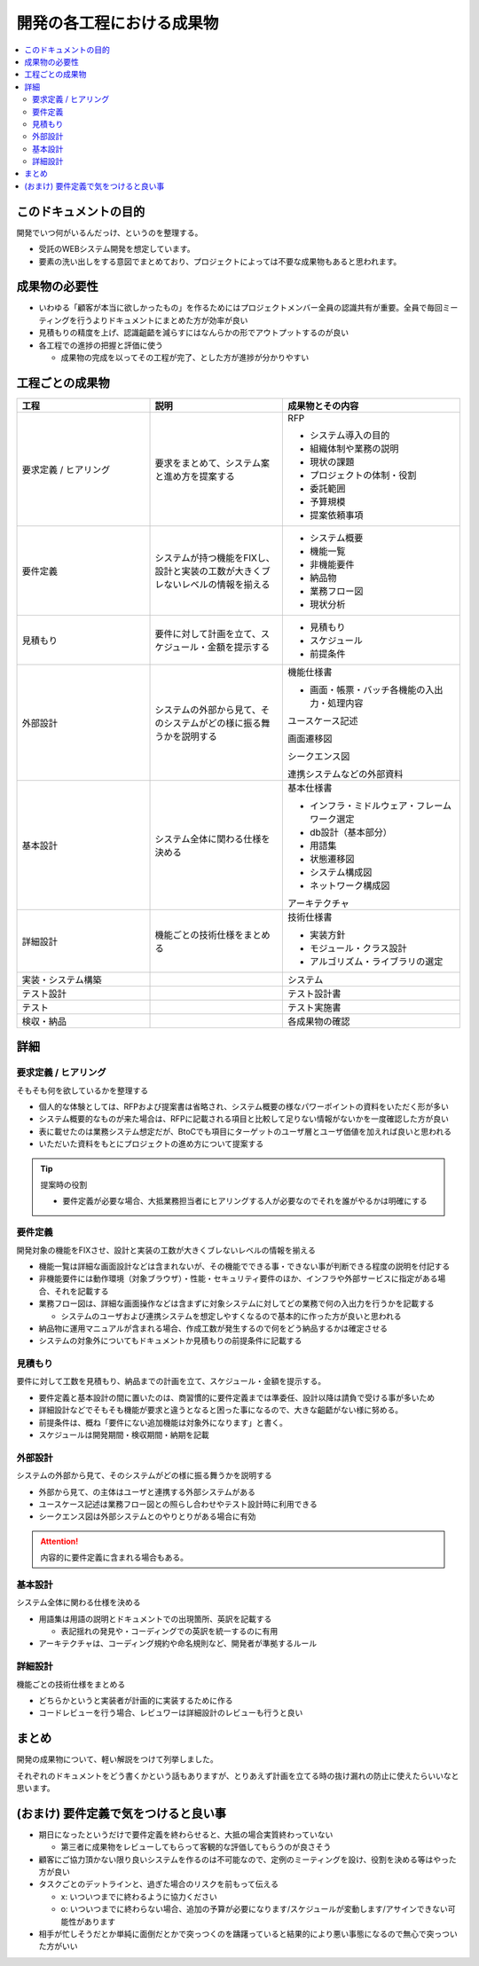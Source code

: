 .. post:: 2019-07-01
  :tags: 要件定義
  :category: 受託開発

==============================
開発の各工程における成果物
==============================

.. contents::
  :local:

このドキュメントの目的
=======================

開発でいつ何がいるんだっけ、というのを整理する。

- 受託のWEBシステム開発を想定しています。
- 要素の洗い出しをする意図でまとめており、プロジェクトによっては不要な成果物もあると思われます。

成果物の必要性
===============

- いわゆる「顧客が本当に欲しかったもの」を作るためにはプロジェクトメンバー全員の認識共有が重要。全員で毎回ミーティングを行うよりドキュメントにまとめた方が効率が良い
- 見積もりの精度を上げ、認識齟齬を減らすにはなんらかの形でアウトプットするのが良い
- 各工程での進捗の把握と評価に使う

  - 成果物の完成を以ってその工程が完了、とした方が進捗が分かりやすい

工程ごとの成果物
=================

.. list-table::
  :header-rows: 1
  :widths: 30, 30, 40

  - - 工程
    - 説明
    - 成果物とその内容
  - - 要求定義 / ヒアリング
    - 要求をまとめて、システム案と進め方を提案する
    - RFP

      - システム導入の目的
      - 組織体制や業務の説明
      - 現状の課題
      - プロジェクトの体制・役割
      - 委託範囲
      - 予算規模
      - 提案依頼事項

  - - 要件定義
    - システムが持つ機能をFIXし、設計と実装の工数が大きくブレないレベルの情報を揃える
    - * システム概要
      * 機能一覧
      * 非機能要件
      * 納品物
      * 業務フロー図
      * 現状分析

  - - 見積もり
    - 要件に対して計画を立て、スケジュール・金額を提示する
    - * 見積もり
      * スケジュール
      * 前提条件

  - - 外部設計
    - システムの外部から見て、そのシステムがどの様に振る舞うかを説明する
    - 機能仕様書

      * 画面・帳票・バッチ各機能の入出力・処理内容

      ユースケース記述

      画面遷移図

      シークエンス図

      連携システムなどの外部資料

  - - 基本設計
    - システム全体に関わる仕様を決める
    - 基本仕様書

      * インフラ・ミドルウェア・フレームワーク選定
      * db設計（基本部分）
      * 用語集
      * 状態遷移図
      * システム構成図
      * ネットワーク構成図

      アーキテクチャ

  - - 詳細設計
    - 機能ごとの技術仕様をまとめる
    - 技術仕様書

      * 実装方針
      * モジュール・クラス設計
      * アルゴリズム・ライブラリの選定

  - - 実装・システム構築
    -
    - システム
  - - テスト設計
    -
    - テスト設計書
  - - テスト
    -
    - テスト実施書
  - - 検収・納品
    -
    - 各成果物の確認

詳細
=====

要求定義 / ヒアリング
--------------------------

そもそも何を欲しているかを整理する

- 個人的な体験としては、RFPおよび提案書は省略され、システム概要の様なパワーポイントの資料をいただく形が多い
- システム概要的なものが来た場合は、RFPに記載される項目と比較して足りない情報がないかを一度確認した方が良い
- 表に載せたのは業務システム想定だが、BtoCでも項目にターゲットのユーザ層とユーザ価値を加えれば良いと思われる
- いただいた資料をもとにプロジェクトの進め方について提案する

.. tip::

  提案時の役割

  - 要件定義が必要な場合、大抵業務担当者にヒアリングする人が必要なのでそれを誰がやるかは明確にする

要件定義
----------

開発対象の機能をFIXさせ、設計と実装の工数が大きくブレないレベルの情報を揃える

- 機能一覧は詳細な画面設計などは含まれないが、その機能でできる事・できない事が判断できる程度の説明を付記する
- 非機能要件には動作環境（対象ブラウザ）・性能・セキュリティ要件のほか、インフラや外部サービスに指定がある場合、それを記載する
- 業務フロー図は、詳細な画面操作などは含まずに対象システムに対してどの業務で何の入出力を行うかを記載する

  - システムのユーザおよび連携システムを想定しやすくなるので基本的に作った方が良いと思われる

- 納品物に運用マニュアルが含まれる場合、作成工数が発生するので何をどう納品するかは確定させる
- システムの対象外についてもドキュメントか見積もりの前提条件に記載する

見積もり
----------

要件に対して工数を見積もり、納品までの計画を立て、スケジュール・金額を提示する。

- 要件定義と基本設計の間に置いたのは、商習慣的に要件定義までは準委任、設計以降は請負で受ける事が多いため
- 詳細設計などでそもそも機能が要求と違うとなると困った事になるので、大きな齟齬がない様に努める。
- 前提条件は、概ね「要件にない追加機能は対象外になります」と書く。
- スケジュールは開発期間・検収期間・納期を記載

外部設計
--------

システムの外部から見て、そのシステムがどの様に振る舞うかを説明する

- 外部から見て、の主体はユーザと連携する外部システムがある
- ユースケース記述は業務フロー図との照らし合わせやテスト設計時に利用できる
- シークエンス図は外部システムとのやりとりがある場合に有効

.. attention::

  内容的に要件定義に含まれる場合もある。

基本設計
---------

システム全体に関わる仕様を決める

- 用語集は用語の説明とドキュメントでの出現箇所、英訳を記載する

  - 表記揺れの発見や・コーディングでの英訳を統一するのに有用

- アーキテクチャは、コーディング規約や命名規則など、開発者が準拠するルール

詳細設計
----------

機能ごとの技術仕様をまとめる

- どちらかというと実装者が計画的に実装するために作る
- コードレビューを行う場合、レビュワーは詳細設計のレビューも行うと良い

まとめ
=======

開発の成果物について、軽い解説をつけて列挙しました。

それぞれのドキュメントをどう書くかという話もありますが、とりあえず計画を立てる時の抜け漏れの防止に使えたらいいなと思います。


(おまけ) 要件定義で気をつけると良い事
=========================================

- 期日になったというだけで要件定義を終わらせると、大抵の場合実質終わっていない

  - 第三者に成果物をレビューしてもらって客観的な評価してもらうのが良さそう

- 顧客にご協力頂かない限り良いシステムを作るのは不可能なので、定例のミーティングを設け、役割を決める等はやった方が良い
- タスクごとのデットラインと、過ぎた場合のリスクを前もって伝える

  - x: いついつまでに終わるように協力ください
  - o: いついつまでに終わらない場合、追加の予算が必要になります/スケジュールが変動します/アサインできない可能性があります

- 相手が忙しそうだとか単純に面倒だとかで突っつくのを躊躇っていると結果的により悪い事態になるので無心で突っついた方がいい
